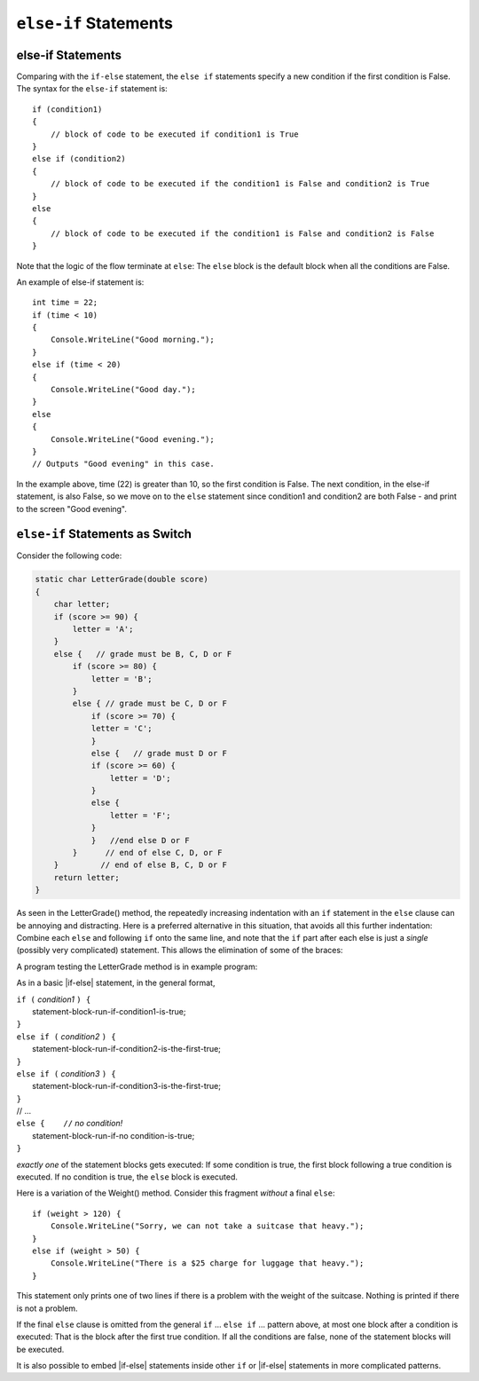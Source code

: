 .. index:: if-else-if
        
.. _Multiple-Tests:

``else-if`` Statements
======================

else-if Statements
---------------------

Comparing with the ``if-else`` statement, the ``else if`` statements specify 
a new condition if the first condition is False. 
The syntax for the ``else-if`` statement is::

    if (condition1)
    {
        // block of code to be executed if condition1 is True
    } 
    else if (condition2) 
    {
        // block of code to be executed if the condition1 is False and condition2 is True
    } 
    else
    {
        // block of code to be executed if the condition1 is False and condition2 is False
    }

Note that the logic of the flow terminate at ``else``: The ``else`` block is the 
default block when all the conditions are False. 

An example of else-if statement is::

    int time = 22;
    if (time < 10) 
    {
        Console.WriteLine("Good morning.");
    } 
    else if (time < 20) 
    {
        Console.WriteLine("Good day.");
    } 
    else 
    {
        Console.WriteLine("Good evening.");
    }
    // Outputs "Good evening" in this case. 

In the example above, time (22) is greater than 10, 
so the first condition is False. The next condition, in the else-if 
statement, is also False, so we move on to the ``else`` statement since 
condition1 and condition2 are both False - and print 
to the screen "Good evening".

``else-if`` Statements as Switch
---------------------------------

Consider the following code:

.. code-block:: 

    static char LetterGrade(double score)
    {
        char letter;
        if (score >= 90) {
            letter = 'A'; 
        }
        else {   // grade must be B, C, D or F 
            if (score >= 80) { 
                letter = 'B'; 
            }
            else { // grade must be C, D or F 
                if (score >= 70) { 
                letter = 'C'; 
                }
                else {   // grade must D or F 
                if (score >= 60) {
                    letter = 'D'; 
                }
                else { 
                    letter = 'F';
                }
                }   //end else D or F
            }      // end of else C, D, or F
        }         // end of else B, C, D or F
        return letter;
    }

As seen in the LetterGrade() method, the repeatedly increasing indentation 
with an ``if`` statement in the ``else`` clause can be annoying and 
distracting. Here is a preferred
alternative in this situation, that avoids all this further
indentation:  
Combine each ``else`` and following ``if`` onto the same line, 
and note that the ``if`` part after each else is just a *single*
(possibly very complicated) statement.  This allows the elimination of
some of the braces:

A program testing the LetterGrade method is in
example program:


As in a basic |if-else| statement, in the general format,

| ``if (`` *condition1* ``) {``
|      statement-block-run-if-condition1-is-true;       
| ``}``  
| ``else if (`` *condition2* ``) {``
|      statement-block-run-if-condition2-is-the-first-true;       
| ``}``  
| ``else if (`` *condition3* ``) {``
|      statement-block-run-if-condition3-is-the-first-true;       
| ``}`` 
| // ...
| ``else {    //`` *no condition!* 
|      statement-block-run-if-no condition-is-true;       
| ``}`` 
    
*exactly one* of the statement blocks gets executed:
If some condition is true,
the first block following a true condition is executed.
If no condition is true,
the ``else`` block is executed.

Here is a variation of the Weight() method. Consider this
fragment *without* a final ``else``::

    if (weight > 120) {
        Console.WriteLine("Sorry, we can not take a suitcase that heavy.");
    }
    else if (weight > 50) { 
        Console.WriteLine("There is a $25 charge for luggage that heavy.");
    }
    
This statement only prints one of two lines if there is a
problem with the weight of the suitcase.  Nothing is printed if 
there is not a problem.

If the final ``else`` clause is omitted from the general ``if`` ... ``else if`` ...
pattern above, at most one block after a condition
is executed:  That is the block after the first true condition.  
If all the conditions are false, none of the statement blocks 
will be executed.

It is also possible to embed |if-else| statements inside other ``if`` or
|if-else| statements in more complicated patterns.


